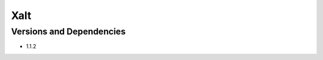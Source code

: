 .. _backbone-label:

Xalt
==============================

Versions and Dependencies
~~~~~~~~
- 1.1.2
